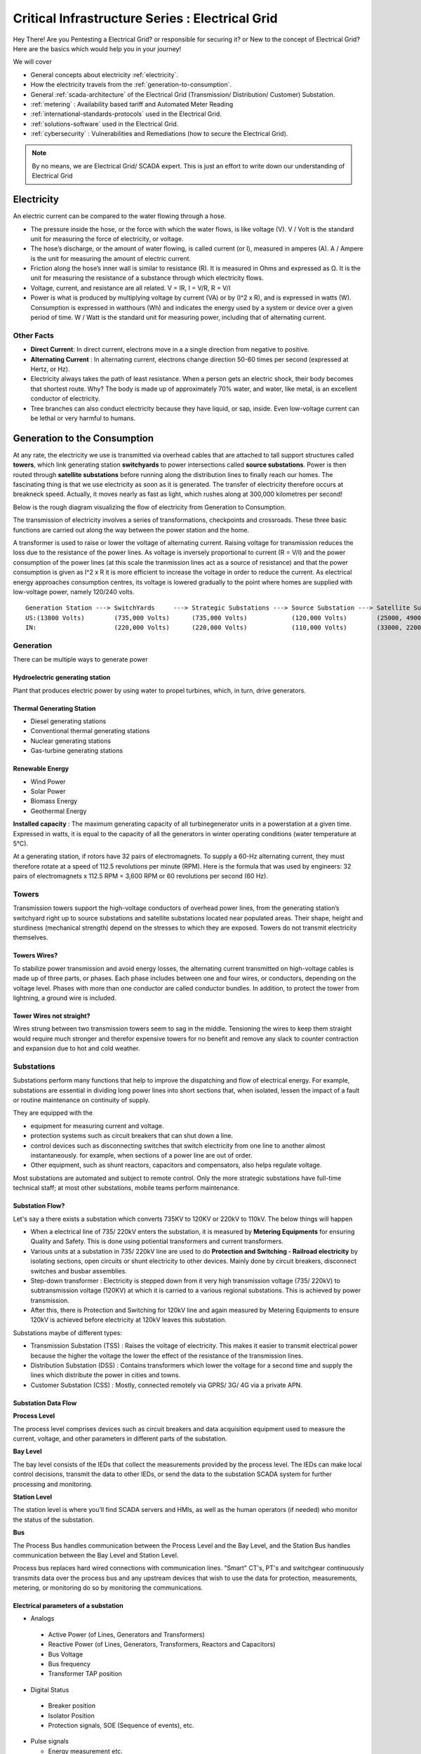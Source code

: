 ************************************************
Critical Infrastructure Series : Electrical Grid
************************************************

Hey There! Are you Pentesting a Electrical Grid? or responsible for securing it? or New to the concept of Electrical Grid? Here are the basics which would help you in your journey!

We will cover 


* General concepts about electricity :ref:`electricity`.
* How the electricity travels from the :ref:`generation-to-consumption`.
* General :ref:`scada-architecture` of the Electrical Grid (Transmission/ Distribution/ Customer) Substation.
* :ref:`metering` : Availability based tariff and Automated Meter Reading
* :ref:`international-standards-protocols` used in the Electrical Grid.
* :ref:`solutions-software` used in the Electrical Grid.
* :ref:`cybersecurity` : Vulnerabilities and Remediations (how to secure the Electrical Grid).

.. Note :: By no means, we are Electrical Grid/ SCADA expert. This is just an effort to write down our understanding of Electrical Grid

.. _electricity:


Electricity
===========

An electric current can be compared to the water flowing through a hose. 

* The pressure inside the hose, or the force with which the water flows, is like voltage (V). V / Volt is the standard unit for measuring the force of electricity, or voltage.
* The hose’s discharge, or the amount of water flowing, is called current (or I), measured in amperes (A). A / Ampere is the unit for measuring the amount of electric current.
* Friction along the hose’s inner wall is similar to resistance (R). It is measured in Ohms and expressed as Ω. It is the unit for measuring the resistance of a substance through which electricity flows.
* Voltage, current, and resistance are all related. V = IR, I = V/R, R = V/I 
* Power is what is produced by multiplying voltage by current (VA) or by (I^2 x R), and is expressed in watts (W). Consumption is expressed in watthours (Wh) and indicates the energy used by a system or device over a given period of time. W / Watt is the standard unit for measuring power, including that of alternating current.

Other Facts
-----------

* **Direct Current**: In direct current, electrons move in a a single direction from negative to positive.
* **Alternating Current** : In alternating current, electrons change direction 50-60 times per second (expressed at Hertz, or Hz). 

* Electricity always takes the path of least resistance. When a person gets an electric shock, their body becomes that shortest route. Why? The body is made up of approximately 70% water, and water, like metal, is an excellent conductor of electricity.
* Tree branches can also conduct electricity because they have liquid, or sap, inside. Even low-voltage current can be lethal or very harmful to humans.

.. _generation-to-consumption:

Generation to the Consumption
=============================

At any rate, the electricity we use is transmitted via overhead cables that are attached to tall support structures called **towers**, which link generating station **switchyards** to power intersections called **source substations**. Power is then routed through **satellite substations** before running along the distribution lines to finally reach our homes. The fascinating thing is that we use electricity as soon as it is generated. The transfer of electricity therefore occurs at breakneck speed. Actually, it moves nearly as fast as light, which rushes along at 300,000 kilometres per second!

Below is the rough diagram visualizing the flow of electricity from Generation to Consumption.

.. image:: Images/LFF-CIS-ElectricalGrid/Generation2Consumer.png
   :scale: 70 %
   :align: center
   :alt: Generation to the Consumption

The transmission of electricity involves a series of transformations, checkpoints and crossroads. These three basic functions are carried out along the way between the power station and the home.

A transformer is used to raise or lower the voltage of alternating current. Raising voltage for transmission reduces the loss due to the resistance of the power lines. As voltage is inversely proportional to current (R = V/I) and the power consumption of the power lines (at this scale the tranmission lines act as a source of resistance) and that the power consumption is given as I^2 x R it is more efficient to increase the voltage in order to reduce the current. As electrical energy approaches consumption centres, its voltage is lowered gradually to the point where homes are supplied with low-voltage power, namely 120/240 volts.

::

 Generation Station ---> SwitchYards     ---> Strategic Substations ---> Source Substation ---> Satellite Substation ---> Wood Pole/ Underground Lines ---> Home
 US:(13800 Volts)        (735,000 Volts)      (735,000 Volts)            (120,000 Volts)        (25000, 49000 Volts)      (25000 Volts)                    (120/240 Volts)
 IN:                     (220,000 Volts)      (220,000 Volts)            (110,000 Volts)        (33000, 22000 Volts)      (11000/6000 Volts)               (415/220 Volts)


Generation
----------

There can be multiple ways to generate power

Hydroelectric generating station
^^^^^^^^^^^^^^^^^^^^^^^^^^^^^^^^

Plant that produces electric power by using water to propel turbines, which, in turn, drive generators.

Thermal Generating Station
^^^^^^^^^^^^^^^^^^^^^^^^^^

* Diesel generating stations
* Conventional thermal generating stations
* Nuclear generating stations
* Gas-turbine generating stations

Renewable Energy
^^^^^^^^^^^^^^^^

* Wind Power
* Solar Power
* Biomass Energy
* Geothermal Energy

**Installed capacity** : The maximum generating capacity of all turbinegenerator units in a powerstation at a given time. Expressed in watts, it is equal to the capacity of all the generators in winter operating conditions (water temperature at 5°C).

At a generating station, if rotors have 32 pairs of electromagnets. To supply a 60-Hz alternating current, they must therefore rotate at a speed of 112.5 revolutions per minute (RPM). Here is the formula that was used by engineers: 32 pairs of electromagnets x 112.5 RPM = 3,600 RPM or 60 revolutions per second (60 Hz).


Towers
------

Transmission towers support the high-voltage conductors of overhead power lines, from the generating station’s switchyard right up to source substations and satellite substations located near populated areas. Their shape, height and sturdiness (mechanical strength) depend on the stresses to which they are exposed. Towers do not transmit electricity themselves.

Towers Wires?
^^^^^^^^^^^^^

To stabilize power transmission and avoid energy losses, the alternating current transmitted on high-voltage cables is made up of three parts, or phases. Each phase includes between one and four wires, or conductors, depending on the voltage level. Phases with more than one conductor are called conductor bundles. In addition, to protect the tower from lightning, a ground wire is included.


Tower Wires not straight?
^^^^^^^^^^^^^^^^^^^^^^^^^

Wires strung between two transmission towers seem to sag in the middle. Tensioning the wires to keep them straight would require much stronger and therefor expensive towers for no benefit and remove any slack to counter contraction and expansion due to hot and cold weather.

Substations
-----------

Substations perform many functions that help to improve the dispatching and flow of electrical energy. For example, substations are essential in dividing long power lines into short sections that, when isolated, lessen the impact of a fault or routine maintenance on continuity of supply. 

They are equipped with the 

* equipment for measuring current and voltage.
* protection systems such as circuit breakers that can shut down a line. 
* control devices such as disconnecting switches that switch electricity from one line to another almost instantaneously. for example, when sections of a power line are out of order. 
* Other equipment, such as shunt reactors, capacitors and compensators, also helps regulate voltage. 

Most substations are automated and subject to remote control. Only the more strategic substations have full-time technical staff; at most other substations, mobile teams perform maintenance.

Substation Flow?
^^^^^^^^^^^^^^^^

Let's say a there exists a substation which converts 735KV to 120KV or 220kV to 110kV. The below things will happen

* When a electrical line of 735/ 220kV enters the substation, it is measured by **Metering Equipments** for ensuring Quality and Safety. This is done using potiential transformers and current transformers.
* Various units at a substation in 735/ 220kV line are used to do **Protection and Switching - Railroad electricity** by isolating sections, open circuits or shunt electricity to other devices. Mainly done by circuit breakers, disconnect switches and busbar assemblies.
* Step-down transformer : Electricity is stepped down from it very high transmission voltage (735/ 220kV) to subtransmission voltage (120KV) at which it is carried to a various regional substations. This is achieved by power transmission.
* After this, there is Protection and Switching for 120kV line and again measured by Metering Equipments to ensure 120kV is achieved before electricity at 120kV leaves this substation.

.. image:: Images/LFF-CIS-ElectricalGrid/Substation.png
   :scale: 70 %
   :align: center
   :alt: How substations works?


Substations maybe of different types:

* Transmission Substation (TSS) : Raises the voltage of electricity. This makes it easier to transmit electrical power because the higher the voltage the lower the effect of the resistance of the transmission lines.

* Distribution Substation (DSS) : Contains transformers which lower the voltage for a second time and supply the lines which distribute the power in cities and towns.
* Customer Substation (CSS) : Mostly, connected remotely via GPRS/ 3G/ 4G via a private APN.

Substation Data Flow
^^^^^^^^^^^^^^^^^^^^

**Process Level**

The process level comprises devices such as circuit breakers and data acquisition equipment used to measure the current, voltage, and other parameters in different parts of the substation.

**Bay Level**

The bay level consists of the IEDs that collect the measurements provided by the process level. The IEDs can make local control decisions, transmit the data to other IEDs, or send the data to the substation SCADA system for further processing and monitoring.


**Station Level**

The station level is where you’ll find SCADA servers and HMIs, as well as the human operators (if needed) who monitor the status of the substation.

**Bus**

The Process Bus handles communication between the Process Level and the Bay Level, and the Station Bus handles communication between the Bay Level and Station Level.

Process bus replaces hard wired connections with communication lines. "Smart" CT's, PT's and switchgear continuously transmits data over the process bus and any upstream devices that wish to use the data for protection, measurements, metering, or 
monitoring do so by monitoring the communications.  

.. image:: Images/LFF-CIS-ElectricalGrid/Process_Station_Bus.png
   :scale: 70 %
   :align: center
   :alt: Process_Station_Bus


Electrical parameters of a substation
^^^^^^^^^^^^^^^^^^^^^^^^^^^^^^^^^^^^^

* Analogs

 * Active Power (of Lines, Generators and Transformers)
 * Reactive Power (of Lines, Generators, Transformers, Reactors and Capacitors)
 * Bus Voltage
 * Bus frequency
 * Transformer TAP position

* Digital Status

 * Breaker position
 * Isolator Position
 * Protection signals, SOE (Sequence of events), etc.

* Pulse signals

  * Energy measurement etc.

* Weather Parameters


System operations
-----------------

Remote automatic controls perform most of the tasks needed to ensure the flow of energy from the power station to the home. These advanced monitoring and command systems could be called the grid’s “reflexes.” However, human intervention is constantly required to make important decisions related to control and security, based on the most recent and relevant data available. This decisionmaking centre is at the heart of the energy-supply chain: it is the “brains” of the power system. Mostly, it is called the **System Control Centre, or SCC**.

The SCC operates round the clock and responds instantly to the power needs of the Region first priority—followed by those of its customers outside the region. The SCC regulates the generation and transmission of power, as well as energy trading with neighboring power systems through interconnections. To improve the decision-making process, the SCC centralizes all the information required for system operations. Several regional telecontrol centres implement SCC decisions regarding power generation and transmission, and power trading via interconnections.

System Operators
^^^^^^^^^^^^^^^^

Three system operators coordinate power grid operations. 

* The generation system operator can request that a power station increase or lower its output.
* The transmission system operator can call for the opening or shutting down of a power line.
* The interconnection system operator oversees the delivery of electricity outside region as well as electricity imports from neighboring systems; when the demand for electricity is high in region, he has the authority to reduce or delay exports. 

System operators make real-time decisions; in other words, they have an immediate impact on power system performance and security.

When we press on a switch—and the source of electricity is hydropower, as in region are in effect requesting that more water drive a turbine in order to generate more electricity and transmit a greater power flow from the generating station to our home. Turning on a single television set will not make a big difference. But if everyone in region were to turn on their set at the same time, demand would increase significantly!


Power generation must always be equal or superior to power consumption.

Balancing supply and demand
^^^^^^^^^^^^^^^^^^^^^^^^^^^
Distributing electric power is like distributing water: it is always better to have too much to be sure to have enough. As soon as a current is generated, it must be used. The reverse is also true: as soon as we turn on an appliance, power must be available. Regardless of the quantity required, electricity suppliers must meet demand instantly! Their capacity to respond quickly and effectively to variations in demand will depend on the flexibility of their generation facilities. 

As a rule, medium-voltage three-phase alternating current leaves a satellite substation at 25,000 volts via underground power lines that become overhead lines some distance away. An overhead distribution system is made up of three bare phase conductors attached to insulators at the top of electricity poles. The bare neutral conductor, located a few metres beneath those three wires, is connected to a grounding system and contributes to occupational and public safety. The distribution grid also includes transformers, which are mounted on electricity poles; their purpose is to lower voltage from 25,000 volts to 120/240 volts—voltage intended for domestic use.


Electricity consumption
=======================
Every time we use an electrical appliance, we are consuming power. The resulting need for electricity from a utility is called demand. When you flick a switch, the required power leaves the distribution system for use in your home. Since there’s a cost to consuming this power, meters record precisely the amount of electricity that flows into a building. As well, certain devices and procedures can help promote safety when using electricity.


From the meter to the breaker
-----------------------------
Power system stops at the electric meter in your home. This highly accurate instrument records the volume of power used by a customer. The meter is connected to a distribution panel, also known as the breaker panel. This apparatus includes a main switch that can cut power to the entire house and contains as many circuit breakers as there are circuits in the house.


From the breaker to the user
----------------------------
Breakers are switches that automatically cut electric current when an overload or some other anomaly occurs. They prevent circuits from overheating, for instance because of a wiring problem or a defective appliance. To form a circuit, each breaker is linked by three wires to a series of outlets or electrical boxes. Some dedicated circuits have only a single outlet or electrical box—for example, the refrigerator and the water heater. Other circuits are wired to outlets with a ground fault circuit interrupter, such as bathroom outlets, to provide added protection against electricity-related accidents in the home.

Most of the stuff has been taken completely from `Electricity from the powerstation to the home <http://www.hydroquebec.com/teachers/pdf/doc-electricity-from-the-power-station-to-the-home.pdf>`_

National Grid
=============

We might have heard a term called "National Grid". Let's say there's a country which is divided into four regions NR (Northern Region), WR (Western region),
SR (Southern Region) and ER (Eastern Region). Each regional grid is managed by an control center called Regional Load Dispatch Center (RLDC) and each state power system is controlled by a State Load Dispatch center (SLDC). System under SLDC has further been into Sub-Load Dispatch Centers (Sub-LDCs). 

National Load Dispatch Center (NLDC) coordinates the activities of all RLDCs. NLDC, RLDCs, SLDCs and Sub-LDCs have their own SCADA systems, integrated in a hierarchical structure. RLDC being at the top of hierarchy at regional level, coordinates the day-to-day operation of a region in consultation with SLDCs.

.. image:: Images/LFF-CIS-ElectricalGrid/National_Grid.png
   :scale: 70 %
   :align: center
   :alt: National Grid


Hierarchical Structure
----------------------

SCADA stands for Supervisory Control And Data Acquisition, and is hierarchical in nature having two distinct hierarchies - one at national level other at regional level. At national level, SCADA/ EMS system of all RLDCs report to NLDC. Data from each RLDC is transmitted to NLDC in real time on dedicated communication lines.

Hierarchy at Regional Level
^^^^^^^^^^^^^^^^^^^^^^^^^^^
At regional level RLDC acts as apex body and coordinates the all inter-state activities of SCADA/ EMS systems of SLDCs of a region. SCADA systems of all Sub-LDCs of a state reports to the SLDC of that state.

Functions implemented in SCADA/ EMS at RLDC and SLDC levels
-----------------------------------------------------------
Main components of the SCADA system at RLDC and SLDC are SCADA/ EMS server and ICCP server. SCADA/ EMS or data server maintain all data acquired from other SLDCs etc an make it available to display and reporting. ICCP (Inter Control-center Communication Protocol) server acts as gateway for transfer of data between SLDCs and between RLDC and SLDCs. SCADA/EMS system at RLDC, SLDC and Sub-LDC are based on distributed architecture and open standards.

SCADA Functions
^^^^^^^^^^^^^^^
* Data acquisition from RTUs and storage of data in online database.
* Processing of data for converting the raw values to engineering values, checking quality, assigning quality flag and checking limit.
* Supervisory control of power system element.
* Historical data storage and retrieval.
* Reconstruction and replay of events.
* Protective and informative tagging of power system device.
* Load Management.
* Sequence of events recording.
* Generalized calculation – for adding and removing operator’s defined calculations.
* Providing user interface to operators.
* Inter control center communication.
* Real time and historical trends.
* State Estimation.

EMS Functions
^^^^^^^^^^^^^

* Real time generation function – allows the operator to monitor, analyze and control real time generation. 
* Automatic generation control (AGC).
* Economic dispatch - helps the dispatcher to determine economic base points for a selected set of units.
* Reserve monitor – for calculating spinning reserve, operating reserve and regulating reserve.
* Production costing – calculates the current cost of generating power of online units.
* Transaction scheduling.
* Real time network analysis.
* Real time contingency analysis.
* Load Forecasting
* MIS Reporting

.. _scada-architecture:

SCADA Architecture
==================

Electrical SCADA architecture mainly contains the below components. Also, The hardware configuration at LDC level is fully duplicated. Each and every hardware device has its backup device in active and hot standby state. In the event of failure of operational hardware the back will take up the functionality.

Below diagrams display a rough architecture for the Transmission and the Distribution. Both contains the

* Field Devices

  * RTU with Digital Input/ Digital Output Points
  * Protection IED Devices (Isolaters/ Circuit Breakers)
  * Condition Monitoring Devices (Temperature/ Humidity)
  * Multi-Function Meters (For the measurement of Voltage/ Current/ Power etc.)
  * Bay Control and Protection Unit
  * FRTU - Field Remote Terminal Unit (Mostly at Customer Substation connected via GPRS/ 3G/ 4G)

* Gateway/ Data Concentrator (Can be PC Based Gateway)

* Servers

  * SCADA (The main server - from where everything can be controlled/ monitored)
  * FEP (Front End Processor) - Collects the data from the Gateways
  * Historian - Stored the data for historial purposes
  * OT-AV - Antivirus Server on the SCADA side. 

* DMZ Servers

 * Web Server : For possible display of any information
 * ICCP Server : For transfer of information from control-center to control center.

Transmission Architecture
-------------------------

.. image:: Images/LFF-CIS-ElectricalGrid/TransEGArchitecture.png
   :scale: 70 %
   :align: center
   :alt: Transmission Architecture


Transmission Substation Architecture
^^^^^^^^^^^^^^^^^^^^^^^^^^^^^^^^^^^^

.. image:: Images/LFF-CIS-ElectricalGrid/TransEGArchitecture_Detailed.png
   :scale: 70 %
   :align: center
   :alt: Transmission Substation Architecture

Distribution Architecture
-------------------------

.. image:: Images/LFF-CIS-ElectricalGrid/DrisEGArchitecture.png
   :scale: 70 %
   :align: center
   :alt: Distribution Architecture

Distribution Substation Architecture
^^^^^^^^^^^^^^^^^^^^^^^^^^^^^^^^^^^^

.. image:: Images/LFF-CIS-ElectricalGrid/DrisEGArchitecture_Detailed.png
   :scale: 70 %
   :align: center
   :alt: Distribution Substation Architecture

Electricity Distribution Network
^^^^^^^^^^^^^^^^^^^^^^^^^^^^^^^^

.. image:: Images/LFF-CIS-ElectricalGrid/Electricity_Distribution_Network.png
   :scale: 70 %
   :align: center
   :alt: Electricity Distribution Network

SCADA/ EMS Server
-----------------

For availablity purposes, there are always two SCADA/ EMS server on in the main and another in the hot standby mode. Both connected to both the LANs. One SCADA/ EMS servers acts as main server and other remains in hot standby mode and in synchronism to the main server. Standby server keeps monitoring the health of other server and take over the responsibility in case failure of main server.

Data reporting to Master station (control centre)

* Through IEC 60870-5-101/ 60870-5-104 protocol.
* Communication system: PLCC, Fibre optic and GPRS.
* Collection of data at Master station through Front End server (CFE).
* Front end processor sends the data to SCADA server.

FEP Server
----------

* Manages communication with the field devices.
* Supports communication with variety of protocols.
* Cyclic polling and event based communication, provides messages queuing.
* Infrastructure to report from RTU to master station.

Communication Principles
^^^^^^^^^^^^^^^^^^^^^^^^

Let's see what all ways the CFE can request the data.

* Cyclic Polling

 * Front-End communication server requests data periodically from each RTU.
 * Period times vary from 2-4 up to 10-15 seconds.

* Report By Exception

 * Cyclic polling as above
 * RTU only responds if a value has changed

* Balanced protocols

 * The RTU can send a request to be polled by the Front-End 

Communication between SCADA and RTUs takes place through Communication Front End (CFE). RTUs critical to the grid operation are connected with two separate communication channels one for each CFE. Other RTUs, have one communication channel but are connected to both the CFEs through splitters. This concept ensures that data from the RTUs will be available to the control center in case of failure of any communication channel or CFE.

Remote Terminal Unit
--------------------

Remote Terminal Unit may include the below

* Remote monitoring and control functions
* Process monitor for collection and visualization of data signals (hard-wired, serial, Ethernet)
* Communication gateway communicating via several protocols at the same time (e.g. Modbus, DNP3.0, IEC 61850, etc.)
* Programmable Logic Controller (PLC), able to control industry processes automatically.
* Human Machine Interface (HMI) provides overview similar to a small SCADA System.

The above points can be implemented all together in one box or with different components.

::

              RTU
       ________|_______
       |               |
   Parallel I/Os     Sub-devices such as IED


Measurement and acquisition of electrical parameters
^^^^^^^^^^^^^^^^^^^^^^^^^^^^^^^^^^^^^^^^^^^^^^^^^^^^

* Serial communication using

 * RS232
 * RS485
 * RS422

* Standard protocols

 * Modbus
 * IEC 60870-5-101/104
 * DNP3
 * ICCP
 * OPC

Typical applications of RTU in Electrical Grid
^^^^^^^^^^^^^^^^^^^^^^^^^^^^^^^^^^^^^^^^^^^^^^

* Feeder Automation

 * Gas-insulated compact switchgear units
 * Pole-top RTUs
 * Capacitor banks

* Secondary distribution substation

 * Demand Response
 * Fault detection/ Isolation / Restoration
 * Voltage Optimization
 * Decentralized energy resources

* Primary distribution substation/ Transmission/ Sub-transmission

 * Classic RTU
 * Substation automation
 * Gateway

RTUs and PLCs Difference?
^^^^^^^^^^^^^^^^^^^^^^^^^


+----------------------------------------------------------------------------------------------+----------------------------------------------------------+
|                          RTU                                                                 |                        PLC                               |
+==============================================================================================+==========================================================+
| Operates Event-driven                                                                        | Operates cyclical, cycle is performed non-stop           |
+----------------------------------------------------------------------------------------------+----------------------------------------------------------+
| Transmit changes only                                                                        | Transmits all information cyclical accr. to program.     |
+----------------------------------------------------------------------------------------------+----------------------------------------------------------+
| Transmission path is long -> Slower communication speed                                      | Pre-programmed cycle with predictable cycle time -> fast |
+----------------------------------------------------------------------------------------------+----------------------------------------------------------+
| Only requested data is communicated, very efficent                                           | All programmed data will be communicated, less efficient |
+----------------------------------------------------------------------------------------------+----------------------------------------------------------+
| Own time-stamping of events, data will be transmitted with timestamp to central control unit | Central control unit does the time stamping              |
+----------------------------------------------------------------------------------------------+----------------------------------------------------------+
| Various voltages (24,60,110,125 VDC)                                                         | Mainly 24 VDC process voltage                            |
+----------------------------------------------------------------------------------------------+----------------------------------------------------------+
| Not limited to any kind of application                                                       | Mainly for local area control applications               |
+----------------------------------------------------------------------------------------------+----------------------------------------------------------+
| Protocols and norms are different                                                            |                                                          |
+----------------------------------------------------------------------------------------------+----------------------------------------------------------+

Field RTU
^^^^^^^^^

Intelligent Electronic Devices
------------------------------

* Relay to control and protect field devices
* Digital protective relay with added functionality
* Can usually interface with RTU
* Report events and measurement data
* Receive commands from RTU/SCADA
* Advanced functions need IEDs to communicate with each other
* Horizontal communication
* Control functions can include

 * Load tap changer controller
 * CB controller
 * Capacitor bank switches
 * Recloser controllers
 * Voltage regulators

These devices provide 

* Overcurrent Protection
* Line Protection

  * Distance Protection and control
  * Line differential and control
  * Combined line differential and distance protection and control
  * Breaker management and control 
  * Overcurrent protection as backup for lines

* Transformer differential protection
* Motor protection
* Generator protection
* Busbar protection
* Bay controller with control /interlocking functions and monitoring, optionally with protection functions
* Fault recorder and power quality recorder


IED Interfaces
^^^^^^^^^^^^^^

* Analog Input

 * CT & VT for Current & Voltage measurments
 * Ranges 1-5A, 100-200 V AC
 * Temperature

* Binary Input

 * Breaker status, Normally using two indicators to indicate intermediate status
 * Tap changer positions

* Binary outputs

 * Controlling the operation of circuit breakers/switches
 * Two BO in series for normal switching
 * One single BO for circuit breaker tripping

* Analog outputs

Bay Control Unit
----------------

Bay controller : A device that controls all devices related to a single bay (transformer, feeder,..) and communicates with relays for functionality

* Station Controller, the top level controller in a substation
* Bay controller, the unit controlling a bay in a substation
* Relay, at the lowest level controlling a single object
* Relays and Bay controllers are implemented in IEDs Intelligent Electronic Devices
* The station controller is a Industrial PC/server 

ICCP Server
-----------

Historian Server
----------------


.. _metering:

Metering
========

An electricity meter, electric meter, electrical meter, or energy meter is a device that measures the amount of electric energy consumed by a residence, a business, or an electrically powered device.

Now, as a electricity company, we need to measure

* How much electricity we are providing to our consumers (Home/ Business)
* How much electricity we are providing to other electricity companies for distribution.

and monitor

* Power quality of electricity provided to our customers (specially business customers).

Availability-based tariff
-------------------------

Availability Based Tariff (ABT) is a frequency based pricing mechanism applicable in India for unscheduled electric power transactions. The ABT falls under electricity market mechanisms to charge and 
regulate power to achieve short term and long term network stability as well as incentives and dis-incentives to grid participants against deviations in committed supplies

Scheduling
^^^^^^^^^^

* Each day of 24 hrs starting from 00.00 hours be divided into 96 time blocks of 15 minutes each.
* Each generating station is to make advance declaration of its capacity for generation in terms of MWh delivery ex-bus for each time block of the next day. In addition, the total ex-bus MWh which can actually be delivered during the day will also be declared in case of hydro stations. These shall constitute the basis of generation scheduling.
* While declaring the capability, the generator should ensure that the capability during peak hours is not less than that during other hours.
* The Scheduling as referred to above should be in accordance with the operating procedures in force.
* Based on the above declaration, the Regional Load Dispatch Centre(RLDC) shall communicate to the various beneficiaries their respective shares of the available capability.
* After the beneficiaries give their requisition for power based on the generation schedules, the RLDC shall prepare the generation schedules and drawal schedules for each time block after taking into account technical limitations and transmission constraints.
* The schedule of actual generation shall be quantified on ex-bus basis, whereas for beneficiaries, scheduled drawals shall be quantified at their respective receiving points.
* For calculating the drawal schedule for beneficiaries, the transmission losses shall be apportioned in proportion to their drawals.
* In case of any forced outage of a unit, or in case of any transmission bottleneck, RLDC will revise the schedules. The revised schedules will become effective from the 4th time block, counting the time block in which the revision is advised by the generator, to be the 1st one.
* It is also permissible for the generators and the beneficiaries to revise their schedules during a day, but any such revisions shall be effective only from the 6th time block reckoned in the manner as already stated.

Architecture
^^^^^^^^^^^^

.. image:: Images/LFF-CIS-ElectricalGrid/AMR_ABT_Architecture.png
   :scale: 70 %
   :align: center
   :alt: Generation to the Consumption

Automatic meter reading
-----------------------

Automatic meter reading, or AMR, is the technology of automatically collecting consumption, diagnostic, and status data from water meter or energy metering devices (gas, electric) and transferring that data to a central database for billing, troubleshooting, and analyzing. 
This technology mainly saves utility providers the expense of periodic trips to each physical location to read a meter. Another advantage is that billing can be based on near real-time consumption rather than on estimates based on past or predicted consumption.


Both ABT and AMR work on the DLMS/ COSEC Protocol


Meter data acquisition system (MDAS) 
^^^^^^^^^^^^^^^^^^^^^^^^^^^^^^^^^^^^

The main objective of the MDAS is to acquire meter data from meters within the distribution system and consumer meters for:

* System performance monitoring and decision support 
* Network analysis and system planning
* Monitoring and collecting data of consumer energy usage for billing and CRM and for tamper, outage detection and notification
* Monitoring energy flows in the energy supply chain to provide information for energy auditing.


Features of MDAS

* AMR data collection from system meters (distribution transformer, HVDS, feeder, etc.)
* AMR data collection from HV and selective LV consumers’ meters 
* Polling of data to the Data Center
* Generation of alarms and notifications based on system conditions and validation logic
* Reading of energy usage parameters including instantaneous load, load survey, event logging, etc.
* Use of user defined dashboards
* Reports based on the above mentioned parameters for feeder/ distribution transformer MIS.

Power Quality Monitoring
------------------------

When a Electrical company is supplying power to different customer, it is important to maintain quality of power provided (such that there are no power supply variations and voltage disturbances). For example, If there's voltage disturbances, 
the lights flicker at home or it may cause malfunction and early breakdown of expensive equipment for industrial customer. In order to overcome power quality challenges, it is necessary to monitor inputs and disturbances generated by the load.

In electrical networks, voltage sags, swells, flickers, variation in nominal ratings, and distortion due to harmonics—all contain the key information regarding the electrical health of the network.

Modern day power quality devices provide information that will benchmark the overall system performance, assist in preventive maintenance, monitor trends and conditions, assess network performance and sensitivity to process equipment, 
and improve energy rates. A network of power quality monitors can be installed on supply systems, and their raw measurement data can be aggregated to correlate and help identify sources of disturbances. 

Power Quality Monitoring systems are generally placed in the Distribution Substation at the Bus-Coupler.

From the cybersecurity perspective, as Power Quality Monitors are placed at DSS and their could be multiple DSS, they would be in the SCADA LAN, communicating to the PQM Server (also in the SCADA LAN). However, as the application is used by the 
electrical engineers (who probably, sits in the IT LAN), there might be a possibility to reach SCADA LAN via PQM client/ server if the firewall rules are not configured properly.


.. _international-standards-protocols:

International Standards/ Protocols
==================================

The communication between 

* IED, RTU, RTU Gateway, FEP, SCADA Server happens in IEC-60870-5-104.
* Control Center to Contol Center or Control Center to SLDC happens in ICCP Protocol.
* IED to IED happens in GOOSE.
* Smart Meters to Meter Data Acquistion System happens in DLMS/ COSEC protocol

Information about the Substation configuration (such as how many IEDs are present, IEDs configurations are present in SCD/ ICD files.

IEC-60870-5-104
---------------

* IEC 60870-5-104 protocol (aka IEC 104) is a part of IEC Telecontrol Equipment and Systems Standard IEC 60870-5 that provides a communication profile for sending basic telecontrol messages between two systems in electrical engineering and power system automation. 
* Telecontrol means transmitting supervisory data and data acquisition requests for controlling power transmission grids.
* IEC 104 provides the network access to IEC 60870-5-101 (aka IEC 101) using standard transport profiles. 
* In simple terms, it delivers IEC 101 messages as application data (L7) over TCP, port 2404.
* IEC 104 enables communication between control station and a substation via a standard TCP/IP network. The communication is based on the client-server model. 

Transmission
^^^^^^^^^^^^

IEC 60870-5-101 provides a communication profile for sending basic telecontrol messages between a central telecontrol station (master, controlled station) and telecontrol outstations (slave, controlling station), which uses permanent directly connected data circuits between the central station and individual outstations.


IEC 101 allows two alternative **transmission procedures**:

* **Unbalanced transmission** – the controlling station controls the data traffic by polling the controlled outstations sequentially. It initiates all the message transfers while the controlled outstations only respond to these messages. The following services are supported:

 * SEND/ NO REPLY – for global messages and for cyclic set-point commands
 * SEND/ CONFIRM – for control commands and set-point commands
 * REQUEST/ RESPOND – for polling data from the controlled outstations

* **Balanced transmission** – in this mode, each station can initiate message transfer. The stations can act simultaneously as controlling stations and controlled stations (they are called combined stations). The balanced transmission is restricted to point-to-point and to multiple point-to-point configurations. Supported services are:

 * SEND/ CONFIRM
 * SEND/ NO REPLY – this can be initiated only by a controlling station with a broadcast address in a multiple point-to-point configuration.

Communication
^^^^^^^^^^^^^

IEC 101/ 104 communication is exchanged between the controlled and the controlling station.

* Controlled station is monitored or commanded by a master station (RTU). It is also called outstation, remote station, RTU, 101-Slave, or 104-Server.
* Controlling station is a station where a control of outstations is performed (SCADA). Typically, it is a PC with SCADA system, can be also a RTU32.

IEC 101/ 104 defines several **modes of direction**:

* **Monitor Direction** is a direction of transmission from controlled station (RTU) to the controlling station (PC).
* **Control Direction** is a direction of transmission from controlling station, typical a SCADA system to the controlled station, typical an RTU.
* **Reversed Direction** is a direction when monitored station is sending commands and controlling station is sending data in monitor direction. 

Now, so that the below concepts make sense, it would be a good idea to download sample `IEC60870-5-104 <https://github.com/ITI/ICS-Security-Tools/tree/master/pcaps/IEC60870-5-104>`_ or `IEC104 <https://github.com/automayt/ICS-pcap/blob/master/IEC%2060870/iec104/iec104.pcap>`_ PCAP Files and follow the concepts below:

Application Data Objects
^^^^^^^^^^^^^^^^^^^^^^^^

IEC 60870-5 has information on a set of information objects that are suited to both general SCADA applications, and electrical system applications in particular. Each different type of data has a unique type identification number (example Single point information M_SP_NA_1, Double point information M_DP_NA_1). Only one type of data is
included in any one Application Service Data Unit (ASDU). The type is the first field in the ASDU. The information object types are grouped by direction (monitoring or control direction) and by the type of information (process info, system info, parameter, file transfer).

* An example of process information in monitoring direction is a measured value, e.g., a bit or an analog. In control direction it can be a command to set a bit or a value.
* An example of system information in monitoring direction is initiation flag, in the control direction it can be interrogation command, reset, etc.

Thus, application data is carried within the ASDU within one or more information objects.

APCI Format
^^^^^^^^^^^
Each APCI (Application Protocol Control Information) starts with a start byte with value 0x68 followed by the 8-bit length of APDU (Application Protocol Data Unit) and four 8-bit control fields (CF). APDU contains an APCI or an APCI with ASDU

::

  APCI Frame format 

  <-----8 bit----->                     <-----8 bit----->
  Start Byte (0x68)  ^			Start Byte (0x68)
   Length of APDU    |			Length of APDU
   Control Field 1  APCI		Control Field 1
   Control Field 2   |			Control Field 2
   Control Field 3   |			Control Field 3
   Control Field 4   V			Control Field 4
					ASDU

 APDU with fixed length			APDU with variable length


Control Fields

* I-format (information transfer format), last bit of CF1 is 0

 * It is used to perform numbered information transfer between the controlling and the controlled station. It has variable length.

* S-format (numbered supervisory functions), last bits of CF1 are 01

 * It is used to perform numbered supervisory functions. It has fixed length

* U-format (unnumbered control functions), last bits of CF2 are 11

 * It is used to perform unnumbered control functions. It has fixed length.
 * U-format is used for activation and confirmation mechanism of STARTDT, STOPDT and TESTFR.
 * STARTDT and STOPDT are used by the controlling station to control the data transfer from a controlled station.
 * The controlling and/or controlled station must regularly check the status of all established connections to detect any communication problems as soon as possible. This is done by sending TESTFR frames

ASDU Format
^^^^^^^^^^^

The ASDU contains two main sections: the data unit identifier (with the fixed length of six bytes), and the data itself, made up of one or more information objects. The data unit identifier defines the specific type of data, provides addressing to identify the specific identity of the data, and includes additional information as cause of transmission. Each ASDU can transmit maximum 127 objects.

::

  <-----------8 bit------------->   
  |-----------------------------|
  |Type identification          |
  |-----------------------------|
  |SQ |Number of Objects        |
  |-----------------------------|
  | T |P/N|Cause of Transmisson |
  |-----------------------------|
  | Originator address (ORG)    |
  |-----------------------------|
  | ASDU address fields         |
  |     (2 bytes)               |
  |-----------------------------|
  | Information object address  |
  | (IOA) fields (3 bytes)      |
  |-----------------------------|
  | Information Elements        |
  |-----------------------------|
  | Time Tag                    |
  |-----------------------------|
  | Information Object 2        |
  |-----------------------------|
  | Information Object N        |
  |-----------------------------|

**Type identification** (TypeID, 1 byte)

 * 0 is not used, 1-127 is used for standard IEC 101 definitions, 128-135 is reserved for message routing and 136-255 for special use.
 * In the range of standard IEC 101 definitions, there are presently 58 specific types defined. These types form following groups,

 +-----------+-------------------------------------------+
 | Type ID   |           Group                           |
 +===========+===========================================+
 | 1-40      | Process information in monitor direction  |
 +-----------+-------------------------------------------+
 | 45-51     | Process information in control direction  |
 +-----------+-------------------------------------------+
 | 70        | System information in monitor direction   |
 +-----------+-------------------------------------------+
 | 100-106   | System information in control direction   |
 +-----------+-------------------------------------------+
 | 110-113   | Parameter in control direction            |
 +-----------+-------------------------------------------+
 | 120-126   | File transfer                             |
 +-----------+-------------------------------------------+


* **SQ (Structure Qualifier)** bit specifies how information objects or elements are addressed.
* **Number of objects/ elements**

 * Uses range 0 – 127
 * 0 means ASDU contains no information object (IO)
 * 1-127 defines no. of information objects or elements

* **T (test) bit** defines ASDUs which were generated during test conditions and not intended to control the process or change the system state.
* **P/N (positive/negative)** bit indicates the positive or negative confirmation of an activation requested by a primary application function.
* **Cause of transmission (COT)** : COT field is used to control the routing of messages both on the communication network, and within a station, directing by ASDU to the correct program or task for processing. ASDUs in control direction are confirmed application services and may be mirrored in monitor direction with different causes of transmission. 
* **Originator Address (ORG)** : 

 * The originator address is optional on a system basis. It provides a means for a controlling station to explicitly identify itself. This is not necessary when there is only one controlling station in a system, but is required when there is more than one controlling station, or some stations are dual-mode stations.

* **ASDU Address Field** (Common Address of ASDU, COA).

Information Objects
^^^^^^^^^^^^^^^^^^^

ASDU transmits information objects within its structure. Each information object is addressed by Information Object Address (IOA) which identifies the particular data within a defined station. Its length is 3 bytes for IEC 104. The address is used as destination address in control direction and as source address in monitor direction.

The number of information objects and information elements within the ASDU is the Number of objects given in the second byte of ASDU header.

Information Elements
^^^^^^^^^^^^^^^^^^^^
Information elements are building blocks used to transmit information. Format and length of each information element differs and is given by the standard. The standard also describes how encoded values are interpreted.

Refer Appendix C.1: IEC 104 ASDU types and their description, Appendix C.2: Cause of Transmission (COT) values and Appendix C.3: Information Elements  in `Description and analysis of IEC 104 Protocol <http://www.fit.vutbr.cz/research/pubs/tr.en?file=%2Fpub%2F11570%2FTR-IEC104.pdf&id=11570>`_  to gain more understanding.

**Examples**


+-------------------------------------------------+--------------------------------------------------------------------------------------------------------------------------------------------------------------------------------------------------------------------+
| Message Type                                    |             Description                                                                                                                                                                                            |
+=================================================+====================================================================================================================================================================================================================+
| 1 - Single point information without time tag   | Detects and sends the status change of internal relays to the supervisory system. For example, breaker status (open, not open). (Without timestamp).                                                               |
+-------------------------------------------------+--------------------------------------------------------------------------------------------------------------------------------------------------------------------------------------------------------------------+
| 3 - Double point information without time tag   | Detects and sends status changes of internal relays to the supervisory system in double point information. Forexample, Breaker status (Open, Close). Without timestamp.                                            |
+-------------------------------------------------+--------------------------------------------------------------------------------------------------------------------------------------------------------------------------------------------------------------------+
| 5 - Step position information                   | Send step position info (-64 to 63) to the supervisory system when they are changed or if the QD (Quality Descriptors) are changed. Whitout timestamp.                                                             |
+-------------------------------------------------+--------------------------------------------------------------------------------------------------------------------------------------------------------------------------------------------------------------------+
| 9 - Measured value, normalised value            | Sends measured values to the supervisory system at the change of the internal relays (bits) (rising edge of the signal only) or if QD (Quality Descriptors) are changed. No time-stamping occurs.                  |
+-------------------------------------------------+--------------------------------------------------------------------------------------------------------------------------------------------------------------------------------------------------------------------+
|11 - Measured value, scaled value                | Sends measured values (-32768 till 32767) to the supervisory system at the change of the internal relays (bits) (rising edge of the signal only) or if QD (Quality Descriptors) are changed. Whitout timestamp.    |
+-------------------------------------------------+--------------------------------------------------------------------------------------------------------------------------------------------------------------------------------------------------------------------+
|13 - Measured value, short floating point value  | Send floating-point value to the supervisory system at the change of the internal relays (rising edge of the signal) or if QD (Quality Descriptors) are changed. No time-stamping occurs.                          |
+-------------------------------------------------+--------------------------------------------------------------------------------------------------------------------------------------------------------------------------------------------------------------------+
|30 - Single point information with full time tag | Send the status changes of the internal relays to the supervisory system. For ex alarm (On, Off).                                                                                                                  |
+-------------------------------------------------+--------------------------------------------------------------------------------------------------------------------------------------------------------------------------------------------------------------------+
|31 - Double point information with full time tag | Send the status changes of the internal relays to the supervisory system. For ex alarm (indeterminate or intermediate state, determined state OFF, determined state ON, indeterminate state).                      |
+-------------------------------------------------+--------------------------------------------------------------------------------------------------------------------------------------------------------------------------------------------------------------------+
|45 - Single command                              | Receiving a command from supervisory system to either set or reset a internal relay.                                                                                                                               |
+-------------------------------------------------+--------------------------------------------------------------------------------------------------------------------------------------------------------------------------------------------------------------------+
|46 - Double command                              | Receiving a command from supervisory system to either set or reset a internal relay. The object has an ON and OFF bit for 2 bit status, for example circuit breakers.                                              |
+-------------------------------------------------+--------------------------------------------------------------------------------------------------------------------------------------------------------------------------------------------------------------------+
|47 - Regulating step command                     | Receiving a command from supervisory system to either set the bit "higher" and reset the bit "lower" or vice versa.                                                                                                |
+-------------------------------------------------+--------------------------------------------------------------------------------------------------------------------------------------------------------------------------------------------------------------------+
|48 - Set-point Command, normalised value         | Receiving a command from supervisory system to write a data value to a dataregister.                                                                                                                               |
+-------------------------------------------------+--------------------------------------------------------------------------------------------------------------------------------------------------------------------------------------------------------------------+

ICCP
-----

Inter-control Center Communications Protocol, or ICCP, or IEC 60870-6-TASE.2, into the utility infrastructure. The Inter-control Center Communications Protocol (ICCP) was developed to enable data exchange over Wide Area Networks between utility control centers, Independent System operators (ISOs), Regional Transmission Operators (RTOs), and other Generators.

ICCP uses Manufacturing Message Specification (MMS) for the messaging service. ICCP uses MMS objects to define messages and data structures, and all ICCP operations run form these objects. Supported data types include control messages, status, analogs, quality codes, schedules, text and simple files. In addition to data exchange, optional functions include remote control, operator station output, events, and remote program execution. ICCP is a UCA 2.0 standard that specifies point/tag-oriented communications methods for use between control centers. Although ICCP-TASE.2 uses MMS in the application layer, it doesn't use the CASM or GOMSFE object models. Instead, ICCP-TASE.2 treats data as a points list similar to traditional SCADA systems.

When two utilities need to exchange a subset of information, they must first generate a bilateral agreement that specifies all the points that each utility is willing to expose to the other, as well as all the points that a utility needs for the other. This list of points must exactly match the two utilities in order for ICCP-TASE.2 data exchange to occur. This bilateral agreement (called a "bilateral table") creates a lock-and-key methodology that allows utilities to carefully control the information they exchange with each other. The contents of the bilateral table are specific to the two parties involved. The ICCP-TASE.2 standards do not specify naming conventions or other data models for the contents of the bilateral table. Therefore, unlike CASM/ GOMSFE, the list of points in the bilateral table represents an agreement between the two parties only and may or may not expose the internal data structures and models that might be used within that utility. For this reason, ICCP-TASE.2 has become the industry standard for inter-utility data exchange of real-time information around the world.

ICCP Conformance Blocks
^^^^^^^^^^^^^^^^^^^^^^^^

+----------------------------------------+-----------------------------------------------------------------------------------------------------------------------------------------------+
| ICCP Conformance Block Name            |          Type of Services                                                                                                                     |
+========================================+===============================================================================================================================================+
| Block 1 - Periodic Power System Data   | Data Periodic transfer of power system data, including field device status, analog values, and accumulator values with quality and time stamps|
+----------------------------------------+-----------------------------------------------------------------------------------------------------------------------------------------------+
| Block 2 - Extended Data Set Monitoring | Non-periodic transfer of data, including detection of system changes or integrity check performance                                           |
+----------------------------------------+-----------------------------------------------------------------------------------------------------------------------------------------------+
| Block 3 - Block Transfer Data          | Efficient transfer mechanism where bandwidth is at a premium                                                                                  |
+----------------------------------------+-----------------------------------------------------------------------------------------------------------------------------------------------+
| Block 4 - Information Messages         | General message transfer mechanism, including capabilities to transfer simple text or binary files                                            |
+----------------------------------------+-----------------------------------------------------------------------------------------------------------------------------------------------+
| Block 5 - Device Control               | Mechanism for transferring a request to operate a device from one node to another                                                             |
+----------------------------------------+-----------------------------------------------------------------------------------------------------------------------------------------------+
| Block 6 - Program Control              | Mechanism for ICCP client to conduct program control at a server site                                                                         |
+----------------------------------------+-----------------------------------------------------------------------------------------------------------------------------------------------+
| Block 7 - Event Reporting              | Extended reporting of system events at remote sites                                                                                           |
+----------------------------------------+-----------------------------------------------------------------------------------------------------------------------------------------------+
| Block 8 - Additional User Objects      | Mechanism for transferring scheduling and accounting information, device outage information, and power plant information                      |
+----------------------------------------+-----------------------------------------------------------------------------------------------------------------------------------------------+
| Block 9 - Time Series Data             | Mechanism enabling transmission of time series data                                                                                           |
+----------------------------------------+-----------------------------------------------------------------------------------------------------------------------------------------------+


Data Exchange Requirements Between Control Centers and Power Pools or ISOs/ RTOs
^^^^^^^^^^^^^^^^^^^^^^^^^^^^^^^^^^^^^^^^^^^^^^^^^^^^^^^^^^^^^^^^^^^^^^^^^^^^^^^^


+-------------------------------------------------------+-------------------------------------------------------------------------------------------------------------------------------------------------------------+
| Application                                           | Data/ Comments                                                                                                                                              |
+=======================================================+=============================================================================================================================================================+
| Basic SCADA applications for data acquisition,        |                                                                                                                                                             |
| such as limit processing, to process data             | ICCP Block 1,2 energy management system (EMS): analogs (engineering units) status, accumulators; status data                                                |
| received via data links same as telemetered from RTU  |                                                                                                                                                             |
+-------------------------------------------------------+-------------------------------------------------------------------------------------------------------------------------------------------------------------+
| Network status processor, drive map board             | ICCP Block 1,2 to EMS: status of lines, SS buses, generation, condensers, loads, capacitors, circuit breakers, switches, tap changers                       |
+-------------------------------------------------------+-------------------------------------------------------------------------------------------------------------------------------------------------------------+
| Energy dispatch                                       | ICCP Block 8 to Participants: log time, unit ID, block # (up to 7 blocks), MW, price, required action, operational flag, comments                           |
+-------------------------------------------------------+-------------------------------------------------------------------------------------------------------------------------------------------------------------+
| Regulation                                            | ICCP Block 1,2 to Participants: MW reading to security coordinator (SC), ACE (float) to participant                                                         |
+-------------------------------------------------------+-------------------------------------------------------------------------------------------------------------------------------------------------------------+
| Reserve                                               | ICCP Block 8 to Participants                                                                                                                                |
+-------------------------------------------------------+-------------------------------------------------------------------------------------------------------------------------------------------------------------+
| Real-time power system security – state               | ICCP Block 1,2 to SC: ICCP Block 8 to participants                                                                                                          |
| estimator, penalty factor calculations                |                                                                                                                                                             |
+-------------------------------------------------------+-------------------------------------------------------------------------------------------------------------------------------------------------------------+
| System alerts                                         | ICCP Block 4 to Participants: text alarms and messages; emergency procedure information; and power system restoration summary                               |
+-------------------------------------------------------+-------------------------------------------------------------------------------------------------------------------------------------------------------------+
| System controller console messages                    | ICCP Block 4 bi-directional                                                                                                                                 |
+-------------------------------------------------------+-------------------------------------------------------------------------------------------------------------------------------------------------------------+
| Load forecasting                                      | ICCP Block 8 to EMS: load forecasts of participants (aggregate loads); ICCP Block 1,2 or external link to EMS; weather data                                 |
+-------------------------------------------------------+-------------------------------------------------------------------------------------------------------------------------------------------------------------+
| Notification of electronic tags                       | ICCP Block 5 to SC                                                                                                                                          |
+-------------------------------------------------------+-------------------------------------------------------------------------------------------------------------------------------------------------------------+
| Regulation dispatch setpoints, device control         | ICCP Block 5,7 to Participants                                                                                                                              |
+-------------------------------------------------------+-------------------------------------------------------------------------------------------------------------------------------------------------------------+
| Generation event tracking information                 | ICCP Block 8 to EMS (transaction): generation outage report with reason and impact on capacity                                                              |
+-------------------------------------------------------+-------------------------------------------------------------------------------------------------------------------------------------------------------------+
| Transmission outage scheduling information            | ICCP Block 8 to EMS (transaction): device name and requested start/stop time of outage                                                                      |
+-------------------------------------------------------+-------------------------------------------------------------------------------------------------------------------------------------------------------------+
| Interchange scheduling data                           | ICCP Block 8 to EMS (transaction): data for establishing two-party interchange contracts, including start/stop time, name of parties, path name, MW values  |
+-------------------------------------------------------+-------------------------------------------------------------------------------------------------------------------------------------------------------------+
| Generation scheduling data                            | ICCP Block 8 to EMS (transaction): generating unit or schedule name, and data values for associated parameters                                              |
+-------------------------------------------------------+-------------------------------------------------------------------------------------------------------------------------------------------------------------+
| Generation dispatch data                              | ICCP Block 8 to EMS: participants choice of previously-approved generation schedule, including limits                                                       |
+-------------------------------------------------------+-------------------------------------------------------------------------------------------------------------------------------------------------------------+
| Power system restoration status                       | ICCP Block 8 to Participants                                                                                                                                |
+-------------------------------------------------------+-------------------------------------------------------------------------------------------------------------------------------------------------------------+
| Accounting data report                                | ICCP Block 8 bi-directional: hourly accounting data from participants is compiled and balanced, and a summary report returned                               |
+-------------------------------------------------------+-------------------------------------------------------------------------------------------------------------------------------------------------------------+
| Line/transformer limits                               | ICCP Block 8 to EMS: normal, load dump, short term, and long term limit values                                                                              |
+-------------------------------------------------------+-------------------------------------------------------------------------------------------------------------------------------------------------------------+
| AGC regulation capacity report                        | ICCP Block 8 to Participants: amount of regulation by type assigned to each generating unit                                                                 |
+-------------------------------------------------------+-------------------------------------------------------------------------------------------------------------------------------------------------------------+
| Contingency status report                             | ICCP Block 8 to Participants: list of primary lines impacted by a contingency and the affect on flow                                                        |
+-------------------------------------------------------+-------------------------------------------------------------------------------------------------------------------------------------------------------------+
| Lines out of service report                           | ICCP Block 8 to Participants: name of line and voltage level for each critical line out of service                                                          |
+-------------------------------------------------------+-------------------------------------------------------------------------------------------------------------------------------------------------------------+
| Transmission overload report                          | ICCP Block 8 to Participants: actual, trend, and contingency overloads                                                                                      |
+-------------------------------------------------------+-------------------------------------------------------------------------------------------------------------------------------------------------------------+
| Load Summary                                          | ICCP Block 8 to Participants: summary of current loads                                                                                                      |
+-------------------------------------------------------+-------------------------------------------------------------------------------------------------------------------------------------------------------------+

Manufacturing Message Specification (MMS)
-----------------------------------------

MMS is an application-layer protocol which specifies services for exchange of real-time data and supervisory control information between networked devices and/or computer applications. It is designed to provide a generic messaging system for communication 
between heterogeneous industrial devices, and the specification only describes the network-visible aspects of communication. By choosing this strategy, the MMS does not specify the internal workings of an entity, only the communication between a client 
and a server, allowing vendors full flexibility in their implementation. In order to provide this independence, the

MMS defines a complete communication mechanism between entities, composed of

1. **Objects**: A set of standard objects which must exist in every conformant device, on which operations can be executed (examples: read and write local variables, signal events)
2. **Messages**: A set of standard messages exchanged between a client and a server station for the purpose of controlling these objects
3. **Encoding Rules**: A set of encoding rules for these messages (how values and parameters are mapped to bits and bytes when transmitted)
4. **Protocol**: A set of protocols (rules for exchanging messages between devices).

MMS composes a model from the definition of objects, services and behavior named the Virtual Manufacturing Device (VMD) Model. The VMD uses an object-oriented approach to represent different physical industrial (real) devices in a generic manner. 
Some of these objects are variables, variable type definitions, programs, events, historical logs (called journals) and semaphores.

Now, so that the below concepts make sense, it would be a good idea to download sample `MMS Communication <https://github.com/ITI/ICS-Security-Tools/tree/master/pcaps/IEC61850>`_ PCAP Files and follow the concepts below:

The MMS defines the following Protocol Data Unit (PDUs) for a confirmed service exchange:

* Confirmed-RequestPDU
* Confirmed-ResponsePDU
* Confirmed-ErrorPDU
* Cancel-RequestPDU
* Cancel-ResponsePDU
* Cancel-ErrorPDU
* RejectPDU

For every RequestPDU, there would be ResponsePDU, identifiable by invokeID. Below wireshark filter would have to see a particular request and corresponding response.

::

 mms and mms.invokeID==4431 (4431 is a sample) 


Definitions
^^^^^^^^^^^

* VMD : The device itself is an object.
* Domain. Represents a resource (e.g. a program) within the VMD.
* Program Invocation. A runnable program consisting of one or more domains.
* Variable. An element of typed data (e.g. integer, floating point, array, etc.).
* Type. A description of the format of a variable's data.
* Named Variable List. A list of variables that is named as a list.
* Semaphore. An object used to control access to a shared resource.
* Operator Station. A display and keyboard for use by an operator.
* Event Condition. An object that represents the state of an event.
* Event Action. Represents the action taken when an event condition changes state.
* Event Enrollment. Which network application to notify when an event condition changes state.
* Journal. A time based record of events and variables.
* File. A file in a filestore or fileserver.
* Transaction. Represents an individual MMS service request. Not a named object.


CASM
-----

CASM is a document that specifies the step-by-step methodology, or more simply the "verbs," of UCA 2.0. CASM is protocol-less; that is, its services are described so that any appropriate protocol could emulate them. However, since MMS is the current UCA implementation protocol, the documentation maps CASM services to MMS.

In CASM, opening a breaker using a UCA 2.0-compliant device requires the use of a "select-before-operate" (SBO) service. MMS offers two basic commands that are suitable for use in a SBO operation-read and write. These MMS commands are used to operate on specific variable objects within a device. CASM specifies MMS to the SBO mapping function so that a system implementing UCA would perform as follows:

1. On the SCADA display screen, a user clicks on the icon of an intelligent electronic device (IED) attached to a breaker, preparing to change the state of the breaker to "open."
2. As a result, the SCADA system issues a MMS "read" command to a SBO object in the IED.
3. The IED verifies the user's identity and access privilege for that SBO object, then it replies with a permissive (or a denial) in the MMS read response.
4. The SCADA system sees the permissive in the read response and allows the user to then click on open in his or her SCADA display screen.
5. The SCADA system then sends an MMS write command to the breaker object, causing it to open.

This is an example of how a relatively high-level operation-the select-before-operate that CASM describes- is mapped onto the simpler read-and-write functions of MMS. CASM specifies this mapping for every function in UCA 2.0. This approach allows CASM to eliminate variances in how the SBO function can be implemented using a given protocol.


GOMSFE
------

If CASM represents the verbs of UCA 2.0, then GOMSFE can be thought of as the nouns. The GOMSFE document is a dictionary of standardized object modes and their associated names used to describe equipment and functions within a substation IED. Every UCA 2.0-compliant device uses the same naming conventions. Therefore, a generic UCA client can read the same information from multiple UCA 2.0-compliant devices supplied by different vendors using the same language.

The information is organized in a hierarchy of increasing detail similar to the folders in a desktop explorer application. For example, if phase A Amps are to be accessed from a Bitronics PowerServe IED, a specific route would be taken.

First, a device on the network would be accessed by using its physical network address or using a name that represents this network address. Within that physical device, CASM/GOMSFE would define a logical device that is identified via its domain name, which in this example is called PowerServe. This domain name corresponds to a logical device (meter, relay, RTU, etc.) that resides within a single physical network device. As is the case with a data concentrator, there can be more than one of these logical devices within a single physical device, like apartments within a building at one street address.

Within that device, the first level of hierarchy is the brick. A brick represents a functional grouping of information within a logical device. For example, the poly-phase measurement unit information for a meter is supplied in a brick called MMXU1 (Polyphase Measurement Unit #1). Within that brick are other subfunctions such as setpoints, descriptions, actual measurements, etc. Under measurements (MX) the next subgroup would be amps or "A," which is then organized into individual readings for each phase, which would be referred to as PhsAf for the Phase A floating point value.

These elements can be combined to come up with a common name for the ampere reading of Phase A in any poly-phase measurement and can be easily recognized with just a little training:

::

 Domain = PowerServe
 Object = MMXU1$MX$A$PhsAf

The data objects defined by GOMSFE also describe the way information is presented. In this example, the Phase A Amps may also be available as an integer value in an object called MMXU1$MX$A$PhsAi.

::

 MMXU
 |--W
 |--Vars
 |--A
 |--V
    | -- PhsAf
    | -- PhaPo
           | - Mag
           | - Ang

 Object Model Structure from Object Foundry


GOOSE
------

The IEC 61850 standard allows for communication between devices within a substation where a peer-to-peer model for Generic Substation Events (GSE) services is used for fast and reliable communication between Intelligent Electronic Devices (IEDs). One
of the messages associated with the GSE services is the Generic Object Oriented Substation Event (GOOSE) message.

The IEC 61850 standard allows for two groups of communication services between entities within the Substation Automation System (SAS), (IEC 61850-7-1) One group utilizes a client-server model, accommodating services such as Reporting and Remote
Switching. The second group utilizes a peer-to-peer model for Generic Substation Event (GSE) services associated with time-critical activities such as fast and reliable communication between Intelligent Electronic Devices (IEDs) used for Protection purposes. In the IEC 61850-8-1 part of
the standard, one of the messages associated with the GSE services are the Generic Object Oriented Substation Event (GOOSE) messages that allow for the broadcast of multicast messages across the Local Area Network (LAN).

GOOSE – real time sharing of information between devices in a substation

Based on ”publisher/subscriber” model where any device can publish data and other subscribe it if needed

* User first decides in configuration what is needed to be published and those IEDs interested of that data subscribe to it
* Mission is real-time data transmission– IED to IED 100ms/ 10ms/ 3ms
* Uses low-level Ethernet layer and priority tagging to get priority in network and devices

IEC 61850 GOOSE, What?
^^^^^^^^^^^^^^^^^^^^^^
* GOOSE = Generic Object Oriented Substation Event

 * Generic = Any data
 * Object Oriented = Data from IED 61850 data model
 * Substation = Whole substation sees the data
 * Event = Event based sending

* GOOSE is used for transmit data to peer devices in substation
* Can in principle transmit any kind of process data between IEDs
* Ethernet technology offers fast and reliable way to transmit the data
* Similar kind of functionality ABB have in existing LON platform and it is already used for a decade successfully


GOOSE, Why?
^^^^^^^^^^^
* Reduce interpanel wiring with between IEDs
* Performance – faster than IO wiring
* Supervised connections

 * Actions can taken in application if peer IED stops communication

* Quality information is sent to peer IEDs with data for validation
* More (virtual) I/O for IEDs, without hardware changes

Examples
^^^^^^^^

* **Arc protection and GOOSE with REF615**

 .. image:: Images/LFF-CIS-ElectricalGrid/GOOSE_Arc_Protection.png
    :scale: 70 %
    :align: center
    :alt: Arc Protection with GOOSE

 * Both relay A (incoming feeder) and relay B (outgoing feeder) are equipped with three arc sensors
 * Relay B detects an arc in the busbar compartment via sensor 1 and sends a related GOOSE message to relay A

  * Conventional wiring: <37ms
  * With GOOSE: <23ms

 * After receiving the GOOSE message relay A checks the current level and issues a trip command to breaker A
 * GOOSE communication enables fast and station wide supervised arc protection schemes

* **Circuit Breaker failure scheme with GOOSE**

 .. image:: Images/LFF-CIS-ElectricalGrid/GOOSE_Circuit_Breaker_Failure.png
    :scale: 70 %
    :align: center
    :alt: Circuit Breaker Failure with GOOSE

 * Relay B (outgoing feeder) detects a fault, issues opening command to the breaker and starts the breaker failure
 * The breaker in outgoing feeder fails to open and after a set time delay the breaker failure protection in Relay B sends out backup command as a GOOSE message to Relay A
 * After receiving the GOOSE message Relay A issues opening command to the incoming feeder breaker and the fault is cleared.

The above has been taken from `Enhanced protection functionality with IEC 61850 and GOOSE <http://www02.abb.com/global/sgabb/sgabb005.nsf/bf177942f19f4a98c1257148003b7a0a/e81bb489e5ae0b68482574d70020bf42/$FILE/B5_G2_Enhanced+protection+functionality+with+IEC+61850+and+GOOSE.pdf>`_

GOOSE Communication
^^^^^^^^^^^^^^^^^^^

To view GOOSE communication, we can use GOOSE Wheel which provides you with the overall picture of GOOSE communications in substation at glance. Refer `Enjoy spectacular views on GOOSE communications in substations <http://digitalsubstation.com/tekvel-en/2016/05/30/enjoy-spectacular-views-on-goose-communications-in-substations/>`_ 

Substation Communication Example
---------------------------------

Let's see a example how substation communication works

Summary
^^^^^^^

* MMS: Substation status information used for monitoring purposes is sent using the Manufacturing Messaging Specification protocol.
* GOOSE: Critical data such as control signal and warnings are sent using the Generic Object Oriented Substation Event protocol.
* SMV: Power line current and voltage measurements are sent using the Sampled Measured Values protocol.

Example
^^^^^^^

.. image:: Images/LFF-CIS-ElectricalGrid/Substation_Communication_Example.png
   :scale: 70 %
   :align: center
   :alt: Substation Communication Trip

* Step 1: After sensing that the current in the power  line is too high, a merging unit sends a  message using the SMV protocol to a  protection relay.
* Step 2: The protection relay uses the GOOSE  protocol to notify the intelligent control unit to trip the circuit breaker.
* Step 3: After switching the power off, the intelligent  control unit uses the GOOSE protocol to notify the protection relay that the power  has been cut.
* Step 4: The protection relay uses the MMS protocol to  notify the power SCADA server that the power line has been cut.
* Step 5: The power SCADA server issues an alarm.


DLMS/ COSEC
-----------

The DLMS/COSEM specification is fully described in the DLMS UA coloured books:

* the Blue Book describes the COSEM meter object model and the object identification system
* the Green book describes the architecture and protocols to transport the model
* the Yellow book describes the conformance testing process
* the White book holds the Glossary of DLMS/COSEM terms

SCL Substation Configuration Language
-------------------------------------

Substation Configuration Language (SCL), based on XML, specified by IEC 61850-6-1 to describe configurations. The various SCL files include: 

* system specification description (SSD) files, 
* IED capability description (ICD) files, 
* substation configuration description (SCD) files, 
* configured IED description (CID) files. 

Substation Configuration Language (SCL) allows describing in a standardised way

* IEDs, their configuration and their functional and communication capabilities
* Concrete communication structure of a SA system
* Allocation of devices to the substation primary equipment.

SCL – Benefits
^^^^^^^^^^^^^^

The benefits of SCL are Automation, Remote Configuration, Offline Configurations, Sharing of IED configurations, Custom configurations, Elimination of discrepancies.


.. _solutions-software:

Solutions/ Softwares?
=====================

SCADA Server
------------

ABB
^^^

`ABB Ability™ Network Manager™ EMS <http://new.abb.com/enterprise-software/real-time-control-and-management/network-manager-ems>`_ 

GE
^^

`eTerra <https://www.gegridsolutions.com/Software_Solutions/catalog/eterraplatform.htm>`_

* e-terrascada for data acquisition, processing, and control
* e-terratransmission for network security analysis
* e-terrageneration for generation dispatching
* e-terraloadforecast for prediction of the demand
* e-terrasimulator for power system simulation and training
* e-terravision is the wide area management tool for situational awareness, providing grid security dashboards and an innovative task-oriented user interface
* e-terradisgen and e-terrarenewableplan manage the renewable & Distributed Energy Resources (DER)
* e-terraphasorpoint for PMU monitoring and advanced on- line stability applications

Siemens
^^^^^^^

`Spectrum Power <https://w3.siemens.com/smartgrid/global/en/products-systems-solutions/control-center-solutions/grid-control-platform/about-spectrum-power/Pages/overview.aspx>`_


OSI
^^^

`OSI monarch <http://www.osii.com/solutions/platforms/monarch.asp>`_ is a state-of-the-art open system architecture designed for unequaled portability and is available on various high-performance hardware and operating system platforms. The main thing is monarch is vendor independent. It doesn't matter
which vendor is your gateway, RTU, IED. OSI monarch works with everything.

Key features supported by the monarch platform are:

* Multiple operating systems including Microsoft Windows®, Linux® and UNIX®
* All popular relational database management systems as well as NoSQL technologies
* Physical or virtualized hardware configurations, on premise or cloud-deployable
* Secure segmented architecture with multiple points of defense and a robust security shield
* Distributed (IP-based) front-end communications interface to field devices
* Many popular RTU, IED and PLC protocols including legacy and open protocols such as DNP, MODBUS and IEC
* Secure Microsoft Windows- or web-based lightweight operator user interface
* Advanced data visualization and user interface, including 3D rendering and virtualization

Network Planning Toolkit
------------------------

Electrical Network in a city requires careful planning like where to build Transmisson/ Receiving/ Distribution/ Customer substation, where to put underground/ overhead electrical cables, number of feeders/ isolater/ busbar requires or from where to give the connection
to the new customer etc, This works in sync with the Geographical Information Systems. 

The `CYME Power Engineering software <http://www.cyme.com/software/>`_  is a suite of applications composed of a network editor, analysis modules and user-customizable model libraries. The modules available comprise a variety of advanced applications and extensive libraries for either transmission/industrial or distribution power network analysis.

* CYME Applications for Distribution power systems analysis (CYMDIST) : To perform several types of analysis on balanced or unbalanced three-phase, two-phase and single-phase systems that are operated in radial, looped or meshed configurations. CYMDIST includes a full Network Editor as well as

 * Unbalanced load flow 
 * Comprehensive fault flow analysis 
 * Load balancing 
 * Load allocation/estimation 
 * Optimal capacitor placement

* CYME Applications for Transmission and Industrial power systems analysis

Geographical Information System
-------------------------------

Electrical grid requires to know location of the buildings, roads, railway tracks etc. to do the network planning. 

GE
^^

`SmallWorld Core <https://www.gegridsolutions.com/geospatial/catalog/smallworld_core.htm>`_ Smallworld Core provides a comprehensive portfolio of solutions that support the critical processes within the plan, design, build, operate and maintain lifecycle of network asset intensive industries.





Historian
---------

Schneider Electric
^^^^^^^^^^^^^^^^^^

`eDNA (enterprise Dynamic Network Architecture) <https://www.wonderware.com/industrial-information-management/edna/>`_ 

GE
^^

`Historian <https://www.ge.com/digital/products/historian>`_

Siemens
^^^^^^^

`Spectrum Power HIS <https://w3.siemens.com/smartgrid/global/en/products-systems-solutions/control-center-solutions/grid-control-platform/about-spectrum-power/Pages/historical-information-system.aspx>`_ 

PLC
---

ABB - AC31
^^^^^^^^^^

The Advant Controller 31 series 40-50 offered small and compact PLCs with central and decentralized extensions. The Advant Controller 31 series 90 offered powerful PLCs for challenging applications with various configuration options and up to five communication interfaces. The PLC provided 60 I/Os internally and could be expanded decentrally. The combination of integrated communication fieldbus allowed to connect the PLC to several protocols like e.g. Ethernet, PROFIBUS DP, ARCNET or CANopen.


RTU
---

Schneider Electric
^^^^^^^^^^^^^^^^^^

`Telemetry and Remote SCADA Systems <https://www.schneider-electric.co.in/en/product-category/6000-telemetry-and-remote-scada-systems/?filter=business-1-industrial-automation-and-control>`_

`Remote Control and Monitoring <https://www.schneider-electric.co.in/en/product-subcategory/1950-remote-control-and-monitoring/?filter=business-6-medium-voltage-distribution-and-grid-automation&parent-category-id=1900>`_ : Easergy T200/ T300

Siemens SICAM TM/ AK
^^^^^^^^^^^^^^^^^^^^
Controlling and telecontrol for medium and large data volumes Applications

* SICAM TM: Automation with integrated telecontrol engineering for hydropower plants/turbine controllers, electric power distribution and transmission, oil/gas pipelines, transportation.
* SICAM AK: Telecontrol substation or central unit, automation unit, data node, front-end or gateway.


IED
---

Siemens
^^^^^^^

Siemens has `Products for Protection <http://w3.siemens.com/smartgrid/global/en/products-systems-solutions/Protection/Pages/overview.aspx>`_ such as SIPROTEC5, SIPROTEC4, SIPTROTEC Compact, Reyrolle for Protection.

Softwares for Siemens
^^^^^^^^^^^^^^^^^^^^^

* **Digsi 5** : DIGSI 5 is the versatile engineering tool for parameterization, commissioning and operating all SIPROTEC 5 devices
* **Digsi 4** : Operation Software for SIPROTEC 4, SIPROTEC Compact, SIPROTEC 3 and SIPROTEC 2 protection devices. The PC operating program DIGSI 4 is the user interface to the SIPROTEC devices. It is designed with a modern, intuitive user interface. With DIGSI 4, SIPROTEC devices are configured and evaluated – it is the tailored program for industrial and energy distribution systems.
* **Sigra 4** : Powerful Analysis of all Protection Fault Records. SIGRA 4 offers the possibility to display signals from various fault records in one diagram and fully automatically synchronize these signals to a common time base. In addition to fi nding out the details of the line fault, the localization of the fault is of special interest.
* **IEC 60850 System Configurator** : The IEC 61850 system configurator is the manufacturer-neutral solution for the interoperable engineering of IEC 61850 products and systems and supports all devices with IEC 61850, not just Siemens products - like SIPROTEC 5, SIPROTEC 4, SIPROTEC Compact, Reyrolle, SICAM RTUs, SICAM IO/AI/P85x/ Q100 - but also devices from other areas (such as SITRAS PRO) or from third parties. The tool supports the SCL (substation configuration description language) configuration files from the IEC 61850-6 through import or export of all formats (ICD/IID/CID/SCD/SSD/SED). Thus, IEC 61850 devices can be added and a complete IEC 61850 station is available for the substation automation Technology.
* **IEC Browser** : IEC Browser provides IEC61850 diagnostics features for the Client-Server communication.
* **Netview** - Diagnostics System for Siemens IEDs. Netview provides user-friendly diagnostics functionalities for Siemens IEDs (SIPROTEC4, SIPROTEC Compact, SIPROTEC5, Reyrolle...) and switches integrated into an IEC61850 communication network.
* **Reydisp Evolution Configuration** software for Reyrolle Protection Devices :The operating and parameterization program Reydisp is the basic software used for the configuration of the Reyrolle range of protection relays. 
* **Reyrolle Reydisp Manager** : Configuration Software for 7SR2x Range of Reyrolle Devices

Other
-----

* Siemens Small Control Center System SICAM 230 : 
* SICOM Disto SICAM DISTO (disturbance data storage) is a software package, which recognizes the occurrence of new disturbance records in the connected protection relay fetches them by means of substation communication and stores them in preconfigured directories on the hard disk of a PC.

SICAM Protocol Test System
^^^^^^^^^^^^^^^^^^^^^^^^^^

* Testing and Simulation according to IEC 60870
* Product and vendor-neutral testing system
* Simulation of up to 255 IEC 61850 servers
* Interactive simulation (commands and feedback) of entire systems incl. third-party devices - SCD, ICD import (ICD files for SIPROTEC 4 devices are already included in the software package)
* Simulation of malfunctions
* Dynamic measured value with auto-simulation
* Simulation of fault records
* GOOSE publish
* Network overview analysis - which server is connected to which client?

Nomenclature/ Identification
----------------------------

Nomenclature of control centre servers
^^^^^^^^^^^^^^^^^^^^^^^^^^^^^^^^^^^^^^

WGOM0DS1

* W - Western Region
* GO - State
* M - Main control centre
* S1 - Server name

Identity of a parameter
^^^^^^^^^^^^^^^^^^^^^^^

• Composite key
• Made up of SUBSTN, DEVICETYP, DEVICE & ANALOG/POINT
• e.g. PONDA_GA$BUS$2B1$KV, PONDA_GA$CB$20152$STTD

Sources of data
^^^^^^^^^^^^^^^^
• RTU – Based on IEC addreses
• ICCP – Based on mapping table
• Calculated – Database calculations

For RTU data
^^^^^^^^^^^^
* Mapping with field is through IEC addresses
* Mapping needs to be done both at site and at control centre
* Series considered

 * 3001 ..... For analogs
 * 2001 ..... For Circuit breakers
 * 1001 ..... For Protection signals
 * 1 ............ For Isolators

For ICCP data
^^^^^^^^^^^^^
* Mapping table used

 ::

   e. g. PONDA_GABUS$2B1$KV, PONDA_GA$BUS$2B1$KV


.. _cybersecurity:

Cybersecurity
=============



Vulnerabilities
---------------

Let's see, what could be the Vulnerabilities present in Electrical Grid from a overall pattern.

 .. image:: Images/LFF-CIS-ElectricalGrid/EGVuln.png
    :scale: 70 %
    :align: center
    :alt: Vulnerabilities in SCADA


Remediation
-----------

 .. image:: Images/LFF-CIS-ElectricalGrid/EGRemediation.png
    :scale: 70 %
    :align: center
    :alt: Remediation in SCADA

The new generation of control systems is more and more based on open standards and commercial technology, e.g. Ethernet and TCP/IP based communication protocols such as IEC 60870-5-104, DNP 3.0 or IEC 61850. Let's see what options the devices (RTU/ IED) provides

.. Warning:: Not all the devices support the below functionality. However, new products are slowly-slowly supporting the below features. You are suggested to read the product "CyberSecurity Deployment Guidelines" or "User Manuals"!

User access control
^^^^^^^^^^^^^^^^^^^

* User account management : Devices supports user authentication and authorization on an individual user level. User authentication is required and authorization is enforced for all interactive access to the device.
* Role Based Access Control : Devices supports Role Based Access Control (RBAC) according to IEC 62351. Every user account can be assigned different roles and the user roles can be added, removed and changed as needed.
* Password complexity : Devices offers the possibility of enforcing password policies that can be customized by specifying minimum password length, maximum password lifetime, as well as usage of lower case, upper case, numeric and special characters.

Secure communication
^^^^^^^^^^^^^^^^^^^^

* Web server : Devices permits encrypted communication between the web browser and the RTU/ IED. Furthermore the operator can select between https:// and http:// by configuration. In addition, self-signed certificates and customer certificates (X509), can be used.
* Secure IEC 60870-5-104 communication (IEC 62351-3) : Devices allows point-to-point data traffic encryption for TCP/IP-based communication. This can be enabled by using Transport Layer Security (TLS) with respective authentication of client and server using X.509 certificates.
* VPN function : Devices offers an encrypted channel between the RTU/ IED and the IPsec Router on customer‘s side. The VPN provides confidentiality and integrity and authenticity. A secure communication via public networks is possible. The authentication is handled by pre-shared keys or customer certifications (X509).
* Secure DNP3 communication (IEC 62351-5) : Devices provides a secure implementation for serial and TCP IP communication based on DNP3. This part of IEC 62351 focuses on application layer authentication. All application layer messages are defined as critical, therefore they are authenticated and encrypted.


Integrated firewall
^^^^^^^^^^^^^^^^^^^

Devices enables different services on dedicated Ethernet interfaces (E1, E2, USB, PPP). The configuration of the firewall is automatically created from the RTU/ IED configuration.

Manipulation protection
^^^^^^^^^^^^^^^^^^^^^^^
Devices are protected by signatures against manipulation. Manipulated RTU/ IED download files, e.g. configuration files, are detected and refused.

Device supervision via SNMP V3
^^^^^^^^^^^^^^^^^^^^^^^^^^^^^^^

Simple Network Management Protocol (SNMP) is one of the most commonly used technologies for network monitoring. By implementing SNMP, devices becomes a managed device that can share:
* Diagnosis information (e.g. CPU load and telegram traffic load)
* System events (RTU/ IED and sub devices)
* Configurable Single Indications

Security logging
^^^^^^^^^^^^^^^^
* Local logging : Devices creates audit trails (log files) of all security relevant user activities. Security events that are being logged include user login, logout, change of parameters, configurations, or updates of firmware. For each event date and time, user, event ID, outcome and source of event are logged. Access to the audit trail is available to authorized users only.
* Remote Logging : Security events of the RTU/ IED can be sent to external security syslog servers. 
  
Network access control (Authentication)
^^^^^^^^^^^^^^^^^^^^^^^^^^^^^^^^^^^^^^^
Devices supports the authentication and authorization in TCP/IP-based networks, according to the standard IEEE 802.1X. With the help of an authentication server, the access rights for the devices can centrally be managed, to ensure only known devices are allowed to communicate.

Communication Ports
-------------------

The risk to the SCADA can be reduced greatly by using firewalls with correct ports allowed.



 +-----------+-----------------------+
 | Protocol  |   Port                |
 +===========+=======================+
 | ICCP      | TCP: 102              |
 +-----------+-----------------------+
 | IEC104    | TCP: 2404             |
 +-----------+-----------------------+
 | DNP3      | TCP: 20000            |
 +-----------+-----------------------+
 | DLMS/COSEC| TCP: 4059 UDP:4059    |
 +-----------+-----------------------+


 If the ABT/ AMR application server are in the SCADA LAN, we also need to make sure that only DLMS/ COSEC ports are open on the firewall.

Vendor Security Configuration Tools
-----------------------------------

Schneider Electric
^^^^^^^^^^^^^^^^^^

Schneider Electric has written `A Framework for Developing and Evaluating Utility Substation Cyber Security <https://www.schneider-electric.us/en/download/document/998-2095-07-21-14AR0_EN/>`_ and `Cybersecurity System Technical Note - Reducing Vulnerabilities to Cyber Attack <https://www.schneider-electric.com/en/download/document/Cybersecurity_STN_V2/>`_ 

`Security Administration Tool <https://www.schneider-electric.com/en/product-range-presentation/63515-ecostruxure%E2%84%A2-cybersecurity-admin-expert>`_ : 

EcoStruxure™ Cybersecurity Admin Expert SAT is an intuitive, software-based tool used for multiple purposes:

* Creating a cybersecurity and security policy
* Configuring the security of devices
* Retrieving security logs of a whole substation, plant or industrial environment

Main functions include:

1. Define the security policy, including for example: password complexity or password strategy
2. Define rules for security logs, choose between NERC CIP, BDEW, P1686 2014 or a combination.
3. Define the RBAC* (Role Base Access Control) parameters of your environment. RBAC technology is the most efficient way to apply the defined roles and permissions to an individual, deploying to each device.
4. Define users of your system or product and assign one or several roles per user, based on your organization.
5. Retrieve security logs including several Schneider Electric devices

As of now (April 2018), EcoStruxure Cybersecurity Admin Expert can be used in conjunction with several Schneider Electric OT devices such as Easergy MiCOM P40 or P30 protection relays, Easergy T300, Saitel or MiCOM C264 RTUs or Gateway software for EcoStruxure Substation Operation.

ABB
^^^

`System Data Manager SDM600 <http://new.abb.com/substation-automation/products/software/system-data-management>`_

Key Features

* Data management : Automatically collect, store and provide evaluation for disturbance recorder files.
 * Disturbance recorder data management
 * Disturbance recorder data evaluation
* Cyber security management : Provide centralized user account management and security logging for modern networks.
 * Central user account management
 * Central cyber security logging
* Maintenance and service : Documentation of Firmware and configuration revisions of the supervised IEC 61850 relays.
 * Tracking relay software versions
 * Tracking relay configuration revision

Security Advisory Feeds
-----------------------

1. `Schneider Electric Cybersecurity Support Portal <https://www.schneider-electric.com/en/work/support/cybersecurity/security-notifications.jsp>`_
2. `ABB Cyber security alerts and notifications <http://new.abb.com/about/technology/cyber-security/alerts-and-notifications>`_
3. `Siemens Product CERT <https://twitter.com/ProductCERT>`_
4. `ICS-CERT <https://twitter.com/ICSCERT>`_

SCADA Cybersecurity Related Blogs
---------------------------------

1. `Monitor those Control System Networks! <http://www.netresec.com/?page=Blog&month=2011-08&post=Monitor-those-Control-System-Networks>`_
2. `SCADA Network Forensics with IEC-104 <http://www.netresec.com/?page=Blog&month=2012-08&post=SCADA-Network-Forensics-with-IEC-104>`_ 

References
==========

1. `RTU Fundamentals <https://www.youtube.com/watch?v=X6rpFcIwxKQ>`_
2. `SCADA and Central Applications: An introduction <https://www.kth.se/social/upload/535629dcf2765437a2fd88f3/Lecture%209%20-%20SCADA%20System.pdf>`_
3. `SCADA and its importance in Control Centre <http://www.wrldc.in/docs/Workshops/Fandamental%20on%20Energy%20Scheduling%20and%20Accounting%2015-17_May-2017/Sunil_SCADA_ppt_Goa.pdf>`_
4. `Description and analysis of IEC 104 Protocol <http://www.fit.vutbr.cz/research/pubs/tr.en?file=%2Fpub%2F11570%2FTR-IEC104.pdf&id=11570>`_ 
5. `IEC870-5-104 Implementation in the Mitsubishi System Q PLCs <http://ftc.beijer.se/files/C125728B003AF839/D19F7C759D368563C12576240049F5F3/IEC%2060870-5-104%20System%20Q%20PLC%20implementation_ver3.02.pdf>`_
6. `An Analysis of the Manufacturing Messaging Specification Protocol <https://pdfs.semanticscholar.org/4a5b/e26509557f0a1a911e639868bfe9d002d664.pdf>`_
7. `Overview and Introduction to the Manufacturing Message Specification (MMS) <http://www.sisconet.com/wp-content/uploads/2016/03/mmsovrlg.pdf>`_ 
8. `UCA 2.0 for Dummies <http://www.elp.com/articles/powergrid_international/print/volume-5/issue-2/features/uca-20-for-dummies.html>`_
9. `ICS-Security-Tools <https://github.com/ITI/ICS-Security-Tools>`_
10. `A Detailed Analysis of the GOOSE Message Structure in an IEC 61850 Standard-Based Substation Automation System <http://univagora.ro/jour/index.php/ijccc/article/viewFile/329/pdf_66>`_
11. `Enhanced protection functionality with IEC 61850 and GOOSE <http://www02.abb.com/global/sgabb/sgabb005.nsf/bf177942f19f4a98c1257148003b7a0a/e81bb489e5ae0b68482574d70020bf42/$FILE/B5_G2_Enhanced+protection+functionality+with+IEC+61850+and+GOOSE.pdf>`_
12. `Lecture 5a Substation Automation Systems <https://www.kth.se/social/upload/532f243cf276541d0e466ac0/Lecture%205%20Substation%20Automation%20Systems.pdf>`_
13. `Lecture 6 Substation Automation Systems <https://www.kth.se/social/files/55fa775cf27654127b5c9b41/Lecture%206%20Substation%20Automation%20Systems.pdf>`_
14. `IEC 61850 Substation Overview <https://www.moxa.com/doc/guidebooks/IEC_61850_Substation_Overview.pdf>`_
15. `Communication networks and systems in substations and beyond <http://www.nettedautomation.com/qanda/iec61850/mappings/q-1.html>`_
16. `IEC 61850-9-2 Process Bus and Its Impact on Power System Protection and Control Reliability <https://cdn.selinc.com/assets/Literature/Publications/Technical%20Papers/6275_Process%20Bus_VS_20070226_Web.pdf?v=20150812-084500>`_
17. `Process Bus: A Practical Approach <https://www.pacw.org/fileadmin/doc/SpringIssue09/GE_Process_Bus_spring09.pdf>`_
18. `An Architecture and System for IEC 61850 Process Bus <https://pdfs.semanticscholar.org/2d4f/7ba20460b96a58eb60da4b0d8b423a208676.pdf>`_
19. `IEC 61850-9-2 Process Bus Communication Interface for Light Weight Merging Unit Testing Environment <http://www.diva-portal.org/smash/get/diva2:559563/fulltext02>`_
20. `Smart meter demonstration board with DLMS/COSEM using ST7570 S-FSK modem with STM32™ and SPEAr <http://www.st.com/content/ccc/resource/technical/document/user_manual/37/6f/55/ce/31/88/45/17/DM00051173.pdf/files/DM00051173.pdf/jcr:content/translations/en.DM00051173.pdf>`_
21. `Meter Data Acquistion System (MDAS) Implementation Challenges in India's R-APDRP <http://securemeters.com/files/7613/7853/6534/MDAS_vivek_pathak.pdf>`_
22. `Hands-on Control System Cyber Security Training <https://www.smartgrid.gov/files/National_SCADA_Test_Bed_Handson_Control_System_Cyber_Securit_200911.pdf>`_
23. `The Next Generation of Power Quality Monitoring Technology—Helping Industrial Equipment Stay Healthy <http://www.analog.com/en/technical-articles/the-next-generation-of-power-quality-monitoring-technology.html>`_

ToWrite
=======

Sicam toolbox(BCU/RTU software)
MFM multi function meter
LIU
Mlfb
GPS server sertel
BCU
Bcpu bay control and protection unit
OpmIII

AK 1703 acp gateway

Relay OMRON MM2XP-D From all the DO from RTU to field

Moxa PT-7728-F-48-48 For local lan on rtu panels
Masters ECC, BCC, Nodal, MCC

UL automation uldi2121 for interfacing field with rtu

MiCOM C264, areva

RTU C264 GATEWAY C264C

RTU ->DI/DO/AI
can communicate when energy meters and relays over modbus, iec 103.

IEC 61131-3

Grafcet or sequential function chart

Digital input processing

Circuit breaker/ isolater/ Earth switch stuff status monitoring can be achieved using DPS and input for alarm/ other equipment status can be achieved using SPS

Digital control is energized for milliseconds in rtu database

C264/C264C racks are communicating with each other over station bus protocol and send the data to scada server using FEP server . C264 is configured using System Configuration editor SCE. C264 behaves as a master device to acquire data from IED...micom series protection relays

Master T103

C264 and PACiS Training

ABB Micro scada license for gateway
Obermeier make snmp opc server licence for gateway

ABb make pcm 600 engineering tool v2.7 for ABB ieds configuration

Abbmake afs670

ABB rtu 560D, 560A

Unified scada, areva scada system

Abb RTU til
Siemens Toolbox

DSAgile GE

QTester 104
WinPP104

Night Dragon

BCPU - Siprotec 7SJ63 siemes 7ut63 7SD61 7SJ64
IED Abb red 670 ref615
Rtu 560A

Siemes sicam ak 1703 acp
Ruggedcom rsg 2100

E fencing system

CSC 326 easun


BCPU 33KV

P40 agile micom alstom, P743
Rel 551
Feeder, Apex metering panel

Controller 172.16.117.45-41

Bus couple, incoming outgoing feeder, outgoing feeder with bus pt , reacter feeder with surge arrestor

ABB FOX 515 Differential

G950 SE - Gateway:

Changelog
=========
.. git_changelog::
  :filename_filter: docs/LFF-CIS-ElectricalGrid.rst
  :hide_date: false

.. disqus::
